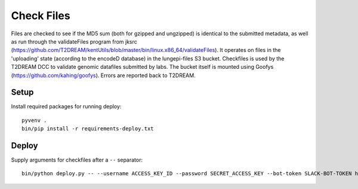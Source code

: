 Check Files
===========

Files are checked to see if the MD5 sum (both for gzipped and ungzipped) is identical to the submitted metadata, as well as run through
the validateFiles program from jksrc  (https://github.com/T2DREAM/kentUtils/blob/master/bin/linux.x86_64/validateFiles).
It operates on files in the 'uploading' state (according to the encodeD database) in the lungepi-files S3 bucket.
Checkfiles is used by the T2DREAM DCC to validate genomic datafiles submitted by labs.
The bucket itself is mounted using Goofys (https://github.com/kahing/goofys).
Errors are reported back to T2DREAM.

Setup
-----

Install required packages for running deploy::

    pyvenv .
    bin/pip install -r requirements-deploy.txt

Deploy
------

Supply arguments for checkfiles after a ``--`` separator::

    bin/python deploy.py -- --username ACCESS_KEY_ID --password SECRET_ACCESS_KEY --bot-token SLACK-BOT-TOKEN https://github.com/Parul-Kudtarkar/lung-epigenome.git
